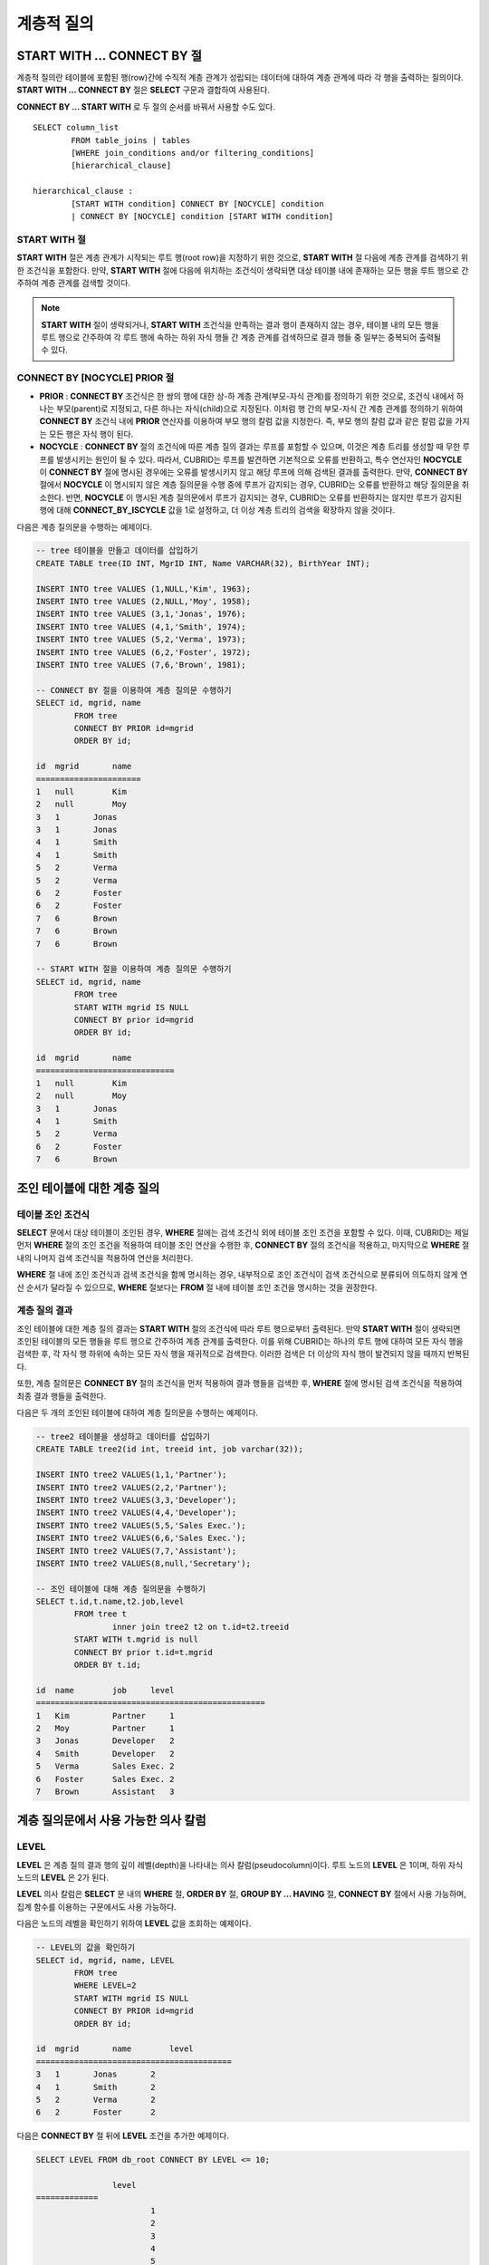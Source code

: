 ***********
계층적 질의
***********

START WITH ... CONNECT BY 절
============================

계층적 질의란 테이블에 포함된 행(row)간에 수직적 계층 관계가 성립되는 데이터에 대하여 계층 관계에 따라 각 행을 출력하는 질의이다. **START WITH ... CONNECT BY** 절은 **SELECT** 구문과 결합하여 사용된다.

**CONNECT BY ... START WITH** 로 두 절의 순서를 바꿔서 사용할 수도 있다. ::

	SELECT column_list
		FROM table_joins | tables
		[WHERE join_conditions and/or filtering_conditions]
		[hierarchical_clause]
	 
	hierarchical_clause :
		[START WITH condition] CONNECT BY [NOCYCLE] condition
		| CONNECT BY [NOCYCLE] condition [START WITH condition]
	
START WITH 절
-------------

**START WITH** 절은 계층 관계가 시작되는 루트 행(root row)을 지정하기 위한 것으로, **START WITH** 절 다음에 계층 관계를 검색하기 위한 조건식을 포함한다. 만약, **START WITH** 절에 다음에 위치하는 조건식이 생략되면 대상 테이블 내에 존재하는 모든 행을 루트 행으로 간주하여 계층 관계를 검색할 것이다.

.. note::

	**START WITH** 절이 생략되거나, **START WITH** 조건식을 만족하는 결과 행이 존재하지 않는 경우, 테이블 내의 모든 행을 루트 행으로 간주하여 각 루트 행에 속하는 하위 자식 행들 간 계층 관계를 검색하므로 결과 행들 중 일부는 중복되어 출력될 수 있다.

CONNECT BY [NOCYCLE] PRIOR 절
-----------------------------

*   **PRIOR** : **CONNECT BY** 조건식은 한 쌍의 행에 대한 상-하 계층 관계(부모-자식 관계)를 정의하기 위한 것으로, 조건식 내에서 하나는 부모(parent)로 지정되고, 다른 하나는 자식(child)으로 지정된다. 이처럼 행 간의 부모-자식 간 계층 관계를 정의하기 위하여 **CONNECT BY** 조건식 내에 **PRIOR** 연산자를 이용하여 부모 행의 칼럼 값을 지정한다. 즉, 부모 행의 칼럼 값과 같은 칼럼 값을 가지는 모든 행은 자식 행이 된다.

*   **NOCYCLE** : **CONNECT BY** 절의 조건식에 따른 계층 질의 결과는 루프를 포함할 수 있으며, 이것은 계층 트리를 생성할 때 무한 루프를 발생시키는 원인이 될 수 있다. 따라서, CUBRID는 루프를 발견하면 기본적으로 오류를 반환하고, 특수 연산자인 **NOCYCLE** 이 **CONNECT BY** 절에 명시된 경우에는 오류를 발생시키지 않고 해당 루프에 의해 검색된 결과를 출력한다. 만약, **CONNECT BY** 절에서 **NOCYCLE** 이 명시되지 않은 계층 질의문을 수행 중에 루프가 감지되는 경우, CUBRID는 오류를 반환하고 해당 질의문을 취소한다. 반면, **NOCYCLE** 이 명시된 계층 질의문에서 루프가 감지되는 경우, CUBRID는 오류를 반환하지는 않지만 루프가 감지된 행에 대해 **CONNECT_BY_ISCYCLE** 값을 1로 설정하고, 더 이상 계층 트리의 검색을 확장하지 않을 것이다.

다음은 계층 질의문을 수행하는 예제이다.

.. code-block:: sql

	-- tree 테이블을 만들고 데이터를 삽입하기
	CREATE TABLE tree(ID INT, MgrID INT, Name VARCHAR(32), BirthYear INT);
	 
	INSERT INTO tree VALUES (1,NULL,'Kim', 1963);
	INSERT INTO tree VALUES (2,NULL,'Moy', 1958);
	INSERT INTO tree VALUES (3,1,'Jonas', 1976);
	INSERT INTO tree VALUES (4,1,'Smith', 1974);
	INSERT INTO tree VALUES (5,2,'Verma', 1973);
	INSERT INTO tree VALUES (6,2,'Foster', 1972);
	INSERT INTO tree VALUES (7,6,'Brown', 1981);
	 
	-- CONNECT BY 절을 이용하여 계층 질의문 수행하기
	SELECT id, mgrid, name
		FROM tree
		CONNECT BY PRIOR id=mgrid
		ORDER BY id;
	 
	id  mgrid       name
	======================
	1   null        Kim
	2   null        Moy
	3   1       Jonas
	3   1       Jonas
	4   1       Smith
	4   1       Smith
	5   2       Verma
	5   2       Verma
	6   2       Foster
	6   2       Foster
	7   6       Brown
	7   6       Brown
	7   6       Brown
	 
	-- START WITH 절을 이용하여 계층 질의문 수행하기
	SELECT id, mgrid, name
		FROM tree
		START WITH mgrid IS NULL
		CONNECT BY prior id=mgrid
		ORDER BY id;
	 
	id  mgrid       name
	=============================
	1   null        Kim
	2   null        Moy
	3   1       Jonas
	4   1       Smith
	5   2       Verma
	6   2       Foster
	7   6       Brown

조인 테이블에 대한 계층 질의
============================

테이블 조인 조건식
------------------

**SELECT** 문에서 대상 테이블이 조인된 경우, **WHERE** 절에는 검색 조건식 외에 테이블 조인 조건을 포함할 수 있다. 이때, CUBRID는 제일 먼저 **WHERE** 절의 조인 조건을 적용하여 테이블 조인 연산을 수행한 후, **CONNECT BY** 절의 조건식을 적용하고, 마지막으로 **WHERE** 절 내의 나머지 검색 조건식을 적용하여 연산을 처리한다.

**WHERE** 절 내에 조인 조건식과 검색 조건식을 함께 명시하는 경우, 내부적으로 조인 조건식이 검색 조건식으로 분류되어 의도하지 않게 연산 순서가 달라질 수 있으므로, **WHERE** 절보다는 **FROM** 절 내에 테이블 조인 조건을 명시하는 것을 권장한다.

계층 질의 결과
--------------

조인 테이블에 대한 계층 질의 결과는 **START WITH** 절의 조건식에 따라 루트 행으로부터 출력된다. 만약 **START WITH** 절이 생략되면 조인된 테이블의 모든 행들을 루트 행으로 간주하여 계층 관계를 출력한다. 이를 위해 CUBRID는 하나의 루트 행에 대하여 모든 자식 행을 검색한 후, 각 자식 행 하위에 속하는 모든 자식 행을 재귀적으로 검색한다. 이러한 검색은 더 이상의 자식 행이 발견되지 않을 때까지 반복된다.

또한, 계층 질의문은 **CONNECT BY** 절의 조건식을 먼저 적용하여 결과 행들을 검색한 후, **WHERE** 절에 명시된 검색 조건식을 적용하여 최종 결과 행들을 출력한다.

다음은 두 개의 조인된 테이블에 대하여 계층 질의문을 수행하는 예제이다.

.. code-block:: sql

	-- tree2 테이블을 생성하고 데이터를 삽입하기
	CREATE TABLE tree2(id int, treeid int, job varchar(32));
	 
	INSERT INTO tree2 VALUES(1,1,'Partner');
	INSERT INTO tree2 VALUES(2,2,'Partner');
	INSERT INTO tree2 VALUES(3,3,'Developer');
	INSERT INTO tree2 VALUES(4,4,'Developer');
	INSERT INTO tree2 VALUES(5,5,'Sales Exec.');
	INSERT INTO tree2 VALUES(6,6,'Sales Exec.');
	INSERT INTO tree2 VALUES(7,7,'Assistant');
	INSERT INTO tree2 VALUES(8,null,'Secretary');
	 
	-- 조인 테이블에 대해 계층 질의문을 수행하기
	SELECT t.id,t.name,t2.job,level
		FROM tree t
			inner join tree2 t2 on t.id=t2.treeid
		START WITH t.mgrid is null
		CONNECT BY prior t.id=t.mgrid
		ORDER BY t.id;
	 
	id  name        job     level
	================================================
	1   Kim         Partner     1
	2   Moy         Partner     1
	3   Jonas       Developer   2
	4   Smith       Developer   2
	5   Verma       Sales Exec. 2
	6   Foster      Sales Exec. 2
	7   Brown       Assistant   3

계층 질의문에서 사용 가능한 의사 칼럼
=====================================

LEVEL
-----

**LEVEL** 은 계층 질의 결과 행의 깊이 레벨(depth)을 나타내는 의사 칼럼(pseudocolumn)이다. 루트 노드의 **LEVEL** 은 1이며, 하위 자식 노드의 **LEVEL** 은 2가 된다.

**LEVEL** 의사 칼럼은 **SELECT** 문 내의 **WHERE** 절, **ORDER BY** 절, **GROUP BY ... HAVING** 절, **CONNECT BY** 절에서 사용 가능하며, 집계 함수를 이용하는 구문에서도 사용 가능하다.

다음은 노드의 레벨을 확인하기 위하여 **LEVEL** 값을 조회하는 예제이다.

.. code-block:: sql

	-- LEVEL의 값을 확인하기
	SELECT id, mgrid, name, LEVEL
		FROM tree
		WHERE LEVEL=2
		START WITH mgrid IS NULL
		CONNECT BY PRIOR id=mgrid
		ORDER BY id;
	 
	id  mgrid       name        level
	=========================================
	3   1       Jonas       2
	4   1       Smith       2
	5   2       Verma       2
	6   2       Foster      2

다음은 **CONNECT BY** 절 뒤에 **LEVEL** 조건을 추가한 예제이다.

.. code-block:: sql

	SELECT LEVEL FROM db_root CONNECT BY LEVEL <= 10;
	 
			level
	=============
				1
				2
				3
				4
				5
				6
				7
				8
				9
			   10

단, "CONNECT BY expr(LEVEL) < expr"과 같은 형태, 예를 들어 "CONNECT BY LEVEL +1 < 5"와 같은 형태는 지원하지 않는다.

CONNECT_BY_ISLEAF
-----------------

**CONNECT_BY_ISLEAF** 는 계층 질의 결과 행이 리프 노드(leaf node : 하위에 자식 노드를 가지지 않는 단말 노드)인지 가리키는 의사 칼럼이다. 계층 구조 하에서 현재 행이 리프 노드이면 1을 반환하고, 그렇지 않으면 0을 반환한다.

다음은 리프 노드를 확인하기 위하여 **CONNECT_BY_ISLEAF** 값을 조회하는 예제이다.

.. code-block:: sql

	-- CONNECT_BY_ISLEAF의 값을 확인하기
	SELECT id, mgrid, name, CONNECT_BY_ISLEAF
		FROM tree
		START WITH mgrid IS NULL
		CONNECT BY PRIOR id=mgrid
		ORDER BY id;
	 
	id  mgrid       name        connect_by_isleaf
	===========================================================
	1   null        Kim     0
	2   null        Moy     0
	3   1       Jonas       1
	4   1       Smith       1
	5   2       Verma       1
	6   2       Foster      0
	7   6       Brown       1

CONNECT_BY_ISCYCLE
------------------

**CONNECT_BY_ISCYCLE** 은 계층 질의 결과 행이 루프를 발생시키는 행인지를 가리키는 의사 칼럼이다. 즉, 현재 행의 자식이 동시에 조상이 되어 루프를 발생시키는 경우 1을 반환하고, 그렇지 않으면 0을 반환한다.

**CONNECT_BY_ISCYCLE** 의사 칼럼은 **SELECT** 문 내의 **WHERE** 절, **ORDER BY** 절, **GROUP BY ... HAVING** 절에서 사용할 수 있으며, 집계 함수를 이용하는 구문에서도 사용 가능하다.

.. note:: **CONNECT_BY_ISCYCLE** 은 **CONNECT BY** 절에 **NOCYCLE** 키워드가 명시되는 경우에만 사용할 수 있다.

다음은 루프를 발생시키는 행을 확인하기 위해 **CONNECT_BY_ISCYCE** 값을 조회하는 예제이다.

.. code-block:: sql

	-- tree_cycle 테이블을 만들고 데이터를 삽입하기
	CREATE TABLE tree_cycle(ID INT, MgrID INT, Name VARCHAR(32));
	 
	INSERT INTO tree_cycle VALUES (1,NULL,'Kim');
	INSERT INTO tree_cycle VALUES (2,11,'Moy');
	INSERT INTO tree_cycle VALUES (3,1,'Jonas');
	INSERT INTO tree_cycle VALUES (4,1,'Smith');
	INSERT INTO tree_cycle VALUES (5,3,'Verma');
	INSERT INTO tree_cycle VALUES (6,3,'Foster');
	INSERT INTO tree_cycle VALUES (7,4,'Brown');
	INSERT INTO tree_cycle VALUES (8,4,'Lin');
	INSERT INTO tree_cycle VALUES (9,2,'Edwin');
	INSERT INTO tree_cycle VALUES (10,9,'Audrey');
	INSERT INTO tree_cycle VALUES (11,10,'Stone');
	 
	-- CONNECT_BY_ISCYCLE의 값을 확인하기
	SELECT id, mgrid, name, CONNECT_BY_ISCYCLE
		FROM tree_cycle
		START WITH name in ('Kim', 'Moy')
		CONNECT BY NOCYCLE PRIOR id=mgrid
		ORDER BY id;
	 
	id  mgrid       name        connect_by_iscycle
	==========================================================
	1   null        Kim     0
	2   11      Moy     0
	3   1       Jonas       0
	4   1       Smith       0
	5   3       Verma       0
	6   3       Foster      0
	7   4       Brown       0
	8   4       Lin     0
	9   2       Edwin       0
	10  9       Audrey      0
	11  10      Stone       1

계층 질의문에서 사용 가능한 연산자
==================================

CONNECT_BY_ROOT 연산자
----------------------

**CONNECT_BY_ROOT** 은 칼럼 값으로 루트 행의 값을 반환한다. 이 연산자는 **SELECT** 문 내의 **WHERE** 절 및 **ORDER BY** 절에서 사용할 수 있다.

다음은 계층 질의 결과 행에 대하여 루트 행의 *id* 값을 조회하는 예제이다.

.. code-block:: sql

	-- 각 행마다 루트 행의 id 값을 확인하기
	SELECT id, mgrid, name, CONNECT_BY_ROOT id
		FROM tree
		START WITH mgrid IS NULL
		CONNECT BY PRIOR id=mgrid
		ORDER BY id;
	 
	id  mgrid       name        connect_by_root id
	==========================================================
	1   null        Kim     1
	2   null        Moy     2
	3   1       Jonas       1
	4   1       Smith       1
	5   2       Verma       2
	6   2       Foster      2
	7   6       Brown       2


PRIOR 연산자
------------

**PRIOR** 연산자는 칼럼 값으로 부모 행의 값을 반환하고, 루트 행에 대해서는 **NULL** 을 반환한다. 이 연산자는 **SELECT** 문 내의 **WHERE** 절, **ORDER BY** 절 및 **CONNECT BY** 절에서 사용할 수 있다.

다음은 계층 질의 결과 행에 대하여 부모 행의 id 값을 조회하는 예제이다.

.. code-block:: sql

	-- 각 행마다 부모 행의 id 값을 확인하기
	SELECT id, mgrid, name, PRIOR id as "prior_id"
		FROM tree
		START WITH mgrid IS NULL
		CONNECT BY PRIOR id=mgrid
		ORDER BY id;
	 
	id  mgrid       name        prior_id
	========================================
	1   null        Kim     null
	2   null        Moy     null
	3   1       Jonas       1
	4   1       Smith       1
	5   2       Verma       2
	6   2       Foster  2
	7   6       Brown       6

계층 질의문에서 사용 가능한 함수
================================

**SYS_CONNECT_BY_PATH** 함수는 루트 행으로부터 해당 행까지의 상-하 관계의 path를 문자열로 반환하는 함수이다. 이때, 함수의 인자로 지정되는 칼럼과 구분자는 문자형 타입이어야 하며, 각 path는 지정된 구분자에 의해 구분되어 연쇄적으로 출력된다. 이 함수는 **SELECT** 문 내의 **WHERE** 절과 **ORDER BY** 절에서 사용할 수 있다. ::

	SYS_CONNECT_BY_PATH (column_name, separator_char)

다음은 루트 행으로부터 해당 행의 path를 확인하는 예제이다.

.. code-block:: sql

	-- 구분자를 이용하여 루트 행으로부터 해당 행까지 path를 확인하기
	SELECT id, mgrid, name, SYS_CONNECT_BY_PATH(name,'/') as [hierarchy]
		FROM tree
		START WITH mgrid IS NULL
		CONNECT BY PRIOR id=mgrid
		ORDER BY id;
	 
	id  mgrid       name        hierarchy
	=================================================
	1   null        Kim     /Kim
	2   null        Moy     /Moy
	3   1       Jonas       /Kim/Jonas
	4   1       Smith       /Kim/Smith
	5   2       Verma       /Moy/Verma
	6   2       Foster      /Moy/Foster
	7   6       Brown       /Moy/Foster/Brown

계층 질의문에서의 데이터 정렬
=============================

**ORDER SIBLINGS BY** 절은 계층 질의 결과 값들의 계층 정보를 유지하면서 특정 칼럼을 기준으로 오름차순 또는 내림차순으로 데이터를 정렬하며, 동일한 부모를 가진 자식 행들을 정렬할 수 있다. 계층적 질의문에서 데이터의 계층적 순서를 파악하기 위해 사용한다. ::

	ORDER SIBLINGS BY col_1 [ASC|DESC] [, col_2 [ASC|DESC] […[, col_n [ASC|DESC]]…]]

다음은 상사와 그의 부하 직원을 출력하되, 출생 연도가 앞서는 사람부터 출력하는 예제이다.

계층 질의 결과는 기본적으로 **ORDER SIBLINGS BY** 절에 명시된 칼럼 리스트에 따라 정렬된 부모와 그 부모의 자식 노드들이 연속으로 출력된다. 부모가 같은 형제 노드는 명시된 정렬 순서에 따라 정렬되어 출력된다.

.. code-block:: sql

	-- 부모 노드와 그에 따르는 자식 노드를 출력하되, 같은 레벨의 형제 노드 간에는 birthyear 순서로 정렬하기
	SELECT id, mgrid, name, birthyear, level
	FROM tree
	START WITH mgrid IS NULL
	CONNECT BY PRIOR id=mgrid
	ORDER SIBLINGS BY birthyear;
	 
	id        mgrid  name                    birthyear        level
	==========================================================================
	2         NULL  'Moy'                        1958            1
	6            2  'Foster'                     1972            2
	7            6  'Brown'                      1981            3
	5            2  'Verma'                      1973            2
	1         NULL  'Kim'                        1963            1
	4            1  'Smith'                      1974            2
	3            1  'Jonas'                      1976            2

다음은 상사와 그의 부하 직원을 출력하되, 같은 레벨 간에는 우선 입사한 순서로 정렬시키는 예제이다. *id* 는 입사한 순서로 부여된다. *id* 는 직원의 입사번호이며, *mgrid* 는 상사의 입사번호이다.

.. code-block:: sql

	-- 부모 노드와 그에 따르는 자식 노드를 출력하되, 같은 레벨의 자식 노드 간에는 id 순서로 정렬하기
	SELECT id, mgrid, name, LEVEL
		FROM tree
		START WITH mgrid IS NULL
		CONNECT BY PRIOR id=mgrid
		ORDER SIBLINGS BY id;
	 
	id  mgrid       name        level
	===============================================
	1   null        Kim     1
	3   1       Jonas       2
	4   1       Smith       2
	2   null        Moy     1
	5   2       Verma       2
	6   2       Foster      2
	7   6       Brown       3


계층 질의문 사용 예
===================

**SELECT** 문에 **CONNECT BY** 절을 명시하여 계층 질의문을 작성하는 예이다.

재귀적 참조 관계를 가지는 테이블을 생성했으며, 이 테이블은 *ID* 와 *ParentID* 라는 두 개의 칼럼으로 구성되고, *ID* 와 *ParentID* 는 각각 기본 키와 외래 키로 정의된다고 가정한다. 이때, 루트 노드의 *ParentID* 값은 **NULL** 이 된다.

테이블이 생성되었다면, 아래와 같이 **UNION ALL** 을 이용하여 계층 구조를 가지는 전체 데이터와 **LEVEL** 값을 조회할 수 있다.

.. code-block:: sql

	SELECT L1.ID, L1.ParentID, ..., 1 AS [Level]
		FROM tree_table AS L1
		WHERE L1.ParentID IS NULL
	UNION ALL
	SELECT L2.ID, L2.ParentID, ..., 2 AS [Level]
		FROM tree_table AS L1
			INNER JOIN tree_table AS L2 ON L1.ID=L2.ParentID
		WHERE L1.ParentID IS NULL
	UNION ALL
	SELECT L3.ID, L3.ParentID, ..., 3 AS [Level]
		FROM tree_table AS L1
			INNER JOIN tree_table AS L2 ON L1.ID=L2.ParentID
			INNER JOIN tree_table AS L3 ON L2.ID=L3.ParentID
		WHERE L1.ParentID IS NULL
	UNION ALL ...

계층 관계를 가지는 데이터의 레벨이 얼마나 될지 예측할 수 없으므로, 위 질의문은 새로운 행이 검색되지 않을 때까지 루프를 도는 저장 프로시저(stored procedure) 문으로 재작성할 수 있다. 그러나 루프를 도는 동안 각 단계마다 계층 트리를 확인해야 하므로, 아래와 같이 **SELECT** 문에 **CONNECT BY** 절을 명시하여 계층 질의문을 재작성할 수 있다. 다음의 질의문을 실행하면, 계층 관계를 가지는 데이터 전체와 각 행의 레벨이 출력된다.

.. code-block:: sql

	SELECT ID, ParentID, ..., Level
		FROM tree_table
		START WITH ParentID IS NULL
		CONNECT BY ParentID=PRIOR ID

루프로 인한 오류를 발생시키지 않으려면 다음과 같이 **NOCYCLE** 을 명시할 수 있다.

.. code-block:: sql

	SELECT ID, ParentID, ..., Level
		FROM tree_table
		START WITH ParentID IS NULL
		CONNECT BY NOCYCLE ParentID=PRIOR ID


계층 질의문의 성능
==================

**CONNECY BY** 절을 이용한 계층 질의문이 짧고 간편하지만 질의 처리 속도 측면에서는 한계를 가지고 있으므로 주의해야 한다.

질의문 수행 결과가 대상 테이블의 모든 행을 출력하는 경우라면, **CONNECT BY** 절을 이용한 계층 질의문은 루프 감지, 의사 칼럼의 예약 등 내부적인 처리로 인해 오히려 일반적인 질의문보다 성능이 낮을 수 있다. 반대로 대상 테이블에 대해 일부 행만 출력하는 경우라면 **CONNECT BY** 절을 이용한 계층 질의문의 성능이 높다.

예를 들어, 2만 개의 레코드를 가지는 테이블에 대하여 약 1000개의 레코드를 포함하는 서브 트리를 검색하는 경우라면, **CONNECT BY** 절을 포함한 **SELECT** 문은 **UNION ALL** 을 결합한 **SELECT** 문보다 약 30%의 성능 향상을 기대할 수 있다.
